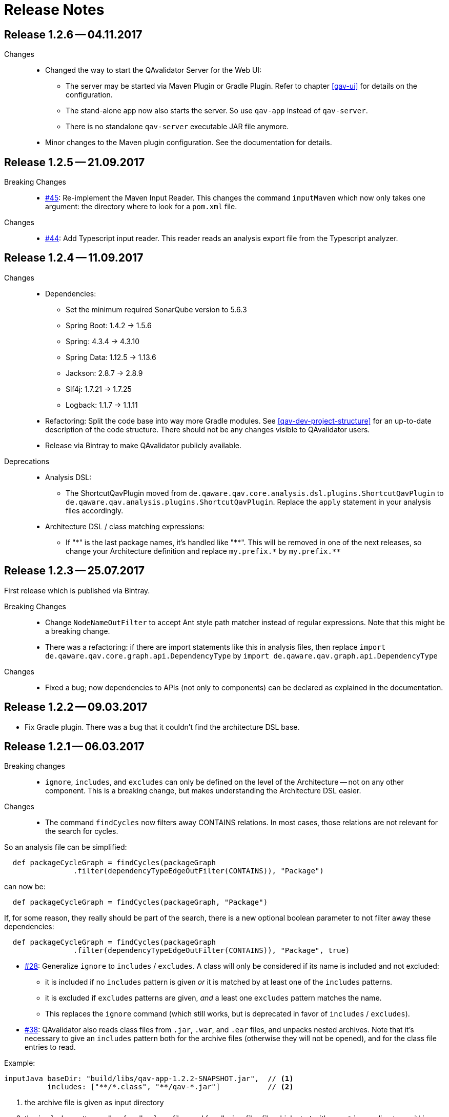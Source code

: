 
[[release-notes]]
= Release Notes

== Release 1.2.6 -- 04.11.2017

Changes::
* Changed the way to start the QAvalidator Server for the Web UI:
  ** The server may be started via Maven Plugin or Gradle Plugin. Refer to chapter <<qav-ui>> for details on the configuration.
  ** The stand-alone app now also starts the server. So use `qav-app` instead of `qav-server`.
  ** There is no standalone `qav-server` executable JAR file anymore.
* Minor changes to the Maven plugin configuration. See the documentation for details.


== Release 1.2.5 -- 21.09.2017

Breaking Changes::

* https://github.com/qaware/QAvalidator/issues/45[#45]: Re-implement the Maven Input Reader.
  This changes the command `inputMaven` which now only takes one argument: the directory where to look for a `pom.xml` file.

Changes::

* https://github.com/qaware/QAvalidator/issues/44[#44]: Add Typescript input reader.
  This reader reads an analysis export file from the Typescript analyzer.


== Release 1.2.4 -- 11.09.2017

Changes::

* Dependencies:
** Set the minimum required SonarQube version to 5.6.3
** Spring Boot: 1.4.2 -> 1.5.6
** Spring: 4.3.4 -> 4.3.10
** Spring Data: 1.12.5 -> 1.13.6
** Jackson: 2.8.7 -> 2.8.9
** Slf4j: 1.7.21 -> 1.7.25
** Logback: 1.1.7 -> 1.1.11

* Refactoring: Split the code base into way more Gradle modules. See <<qav-dev-project-structure>> for an up-to-date description of the code structure.
  There should not be any changes visible to QAvalidator users.

* Release via Bintray to make QAvalidator publicly available.

Deprecations::
* Analysis DSL:
  ** The ShortcutQavPlugin moved from `de.qaware.qav.core.analysis.dsl.plugins.ShortcutQavPlugin` to `de.qaware.qav.analysis.plugins.ShortcutQavPlugin`.
     Replace the `apply` statement in your analysis files accordingly.
* Architecture DSL / class matching expressions:
  ** If "\*" is the last package names, it's handled like "\**".
  This will be removed in one of the next releases, so change your Architecture definition and replace
     `my.prefix.\*` by `my.prefix.**`


== Release 1.2.3 -- 25.07.2017

First release which is published via Bintray.

Breaking Changes::

* Change `NodeNameOutFilter` to accept Ant style path matcher instead of regular expressions. Note that this might be a breaking change.
* There was a refactoring: if there are import statements like this in analysis files, then replace
  `import de.qaware.qav.core.graph.api.DependencyType`
  by
  `import de.qaware.qav.graph.api.DependencyType`

Changes::

* Fixed a bug; now dependencies to APIs (not only to components) can be declared as explained in the documentation.

== Release 1.2.2 -- 09.03.2017

* Fix Gradle plugin. There was a bug that it couldn't find the architecture DSL base.

== Release 1.2.1 -- 06.03.2017

Breaking changes::

* `ignore`, `includes`, and `excludes` can only be defined on the level of the Architecture -- not on any other component. This is a breaking change, but makes understanding the Architecture DSL easier.

Changes::

* The command `findCycles` now filters away CONTAINS relations. In most cases, those relations are not relevant for the search for cycles.

So an analysis file can be simplified:

[source,groovy]
-----
  def packageCycleGraph = findCycles(packageGraph
                .filter(dependencyTypeEdgeOutFilter(CONTAINS)), "Package")
-----

can now be:

[source,groovy]
-----
  def packageCycleGraph = findCycles(packageGraph, "Package")
-----

If, for some reason, they really should be part of the search, there is a new optional boolean parameter to not filter away these dependencies:

[source,groovy]
-----
  def packageCycleGraph = findCycles(packageGraph
                .filter(dependencyTypeEdgeOutFilter(CONTAINS)), "Package", true)
-----

* https://github.com/qaware/QAvalidator/issues/28[#28]: Generalize `ignore` to `includes` / `excludes`.
  A class will only be considered if its name is included and not excluded:
  ** it is included if no `includes` pattern is given _or_ it is matched by at least one of the `includes` patterns.
  ** it is excluded if `excludes` patterns are given, _and_ a least one `excludes` pattern matches the name.
  ** This replaces the `ignore` command (which still works, but is deprecated in favor of `includes` / `excludes`).

* https://github.com/qaware/QAvalidator/issues/38[#38]: QAvalidator also reads class files from `.jar`, `.war`, and `.ear` files, and unpacks nested archives.
  Note that it's necessary to give an `includes` pattern both for the archive files (otherwise they will not be opened), and for the class file entries to read.

Example:

[source,groovy]
-----
inputJava baseDir: "build/libs/qav-app-1.2.2-SNAPSHOT.jar",  // <1>
          includes: ["**/*.class", "**/qav-*.jar"]           // <2>
-----

1. the archive file is given as input directory
2. the `includes` patterns allow for all `.class` files, and for all `.jar` files file which start with `qav-*` in any directory within a jar. This also holds for further nested archives.

If the archive is given on the command line as non-option argument, the default behaviour is to use all `.class` files, and to open all nested archive files. This may not always be the desired behaviour, as it also analyzes all the packaged third-party libraries. It will often be a good idea to filter the jar files which are unpacked.

Another option is to define a directory as `baseDir`, and find one or more archive files in there:

[source,groovy]
-----
inputJava baseDir: "build/libs",                                     // <1>
          includes: ["**/de/qaware/qav/**/*.class", "**/qav-*.jar"]  // <2>
-----

The advantage is that if the archive names change, the directory can be the same (1), and the archive files can be found with an `includes` pattern (2). In this example, the classes in the input are restricted to match only classes under `de.qaware.qav.**`.

* https://github.com/qaware/QAvalidator/issues/41[#41]: Visualization: add labels to the edges.
  The edge labels give the the number of base relations (at the middle of an edge),
  the number of different base relation sources (at the start of an edge),
  and the number of different base relation targets (ad the end of an edge).
  This is the new default behaviour; so e.g. this command will add labels to the edges:

[source,groovy]
-----
  writeDot(architectureTView, "architectureTView", architecture("T-View"))
-----

If the labels are not desired, they can be switched off with a new, optional parameter like this:

[source,groovy]
-----
  writeDot(architectureTView, "architectureTView", architecture("T-View"), false)
-----

Deprecations::

* The DSL command `ignore` is now deprecated; it is replaced by `excludes`. If no `includes` is given, it behaves the same as `excludes`. See above.

== Release 1.2.0 -- 02.03.2017

Breaking changes:

* https://github.com/qaware/QAvalidator/issues/30[#30], https://github.com/qaware/QAvalidator/issues/32[#32]: Reworked tagging of nodes in architecture views.
  ** Retired the `reportLeftOvers` feature, and retired the convention to have a "Rest" component.
     The command `createArchitectureView` reports unmapped classes.
  ** Fixed tagging of architecture components.
     The command `createArchitectureView` now tags all class nodes in the given graph and all of the architecture component nodes which belong to those given class with the given tag. This makes it easier to deal with the resulting graph, especially when the architecture view is created on only a subset of the full graph (e.g. only on the input scope). -- However, this implies changes to the way we detect unimplemented components.
  ** Added new command to the analysis DSL: `checkDependencyRules` checks if every dependency in the given architecture view is covered by a rule in the architecture definition. This rule has been checked by the command `checkArchitectureRules` -- however, if the architecture view is built on only a subset of the input graph, there will be unmapped components which would (wrongly, depending on the perspective), be reported as unimplemented components. To avoid confusion, the rules may now be checked separately.

Changes:

* https://github.com/qaware/QAvalidator/issues/31[#31]: the Sonar plugin reports each cycle separately, so that the QAcontract plugin can show the number of cycles.
* https://github.com/qaware/QAvalidator/issues/33[#33]: Updated the Analysis DSL documentation. Improved documentation on Maven multi-module builds.
* https://github.com/qaware/QAvalidator/issues/34[#34]: Improved error messages.
* https://github.com/qaware/QAvalidator/issues/37[#37]: The default locations for the analysis filename now includes three places which are checked in this order:
 `qa/analysis.groovy` (as it used to be), `src/qa/analysis.groovy` (new), and `classpath:/default_analysis.groovy` (as it used to be). If an analysis file name is defined in Gradle, Maven, or on the command line, that file must exist, and QAvalidator will not try its fallbacks. If no filename is specified, then QAvalidator will try the defaults.
* https://github.com/qaware/QAvalidator/issues/39[#39]: The command `createPackageArchitectureView` now accepts an optional argument which defines the maximum depth of the package hierarchy.
  If this new argument is not given, it defaults to 0 which means "unlimited" and is the previous behaviour.

Fixed Bugs:

* https://github.com/qaware/QAvalidator/issues/36[#36]: Fixed: `JavaScopeReader` did not find references to attributes in other classes.
* Fixed a bug: dependency on implementation is now recognized correctly.

Deprecations:

* The command `reportLeftOvers` is deprecated. See above.


== Release 1.1.1 -- 06.02.2017

* https://github.com/qaware/QAvalidator/issues/23[#23]: The release process now deploys the fat executable JARs to Nexus.
* https://github.com/qaware/QAvalidator/issues/24[#24]: Added documentation.
* https://github.com/qaware/QAvalidator/issues/24[#24]: Simplified the default analysis. It now only analyses the input scope, checks for package cycles, and produces some output; it uses only `inputClassesGraph`, no longer `allClassesGraph`.
* https://github.com/qaware/QAvalidator/issues/24[#24]: Simplified the analysis DSL. The third parameter to command `createArchitectureView` is now optional.
* https://github.com/qaware/QAvalidator/issues/26[#26]: Fixed bug in analysis engine: finds relations to annotations on attribute level, ignores primitive types (and arrays of those)
* https://github.com/qaware/QAvalidator/issues/27[#27]: Fixed tagging of architecture components.
* https://github.com/qaware/QAvalidator/issues/29[#29]: Documentation: removed duplicated generation of DSL command docs.

Deprecations:

* Command `printNodes`: only pass two arguments; do not pass the list of nodes.
  So far, the old version is still there but writes a warning message.


== Release 1.1.0 -- 04.02.2017

* https://github.com/qaware/QAvalidator/issues/16[#16]: Improved Maven configuration.
* https://github.com/qaware/QAvalidator/issues/14[#14]: NEW: Gradle Plugin
* https://github.com/qaware/QAvalidator/issues/18[#18]: Now the component name "Rest" which is used by convention to collect all left-over classes is no longer hard-coded. NOTE: This requires to filter away that node before calling `checkArchitectureRules`. +
 Do something like: +
 `checkArchitectureRules(architectureTView.filter(nodeNameOutFilter("Rest")), architecture("T-View"))`
* https://github.com/qaware/QAvalidator/issues/21[#21]:
  Minor change to the code mapping (see <<qav-architecture-dsl-reference>>): uses `AntPathMatcher` implementation. This should not break common architecture definitions.
* https://github.com/qaware/QAvalidator/issues/22[#22]: Fixed a bug which prevented QAvalidator to see dependencies to type parameters in generic types.
* https://github.com/qaware/QAvalidator/issues/22[#22]: Improved cycle detection. Now unrelated cycles are identified separately. Base relations are logged.

== Release 1.0.0 -- 21.12.2016

* First official QAvalidator release.
* NEW: a plugin for SonarQube.

== Release 0.9.1 -- 12.12.2016

* Change default for `allClassesGraph`: only filters out `java.lang.\*` (used to filter `java.util.*`, `java.io.\*`, and `org.slf4j.*`)

== Release 0.9 -- 12.12.2016

* Analysis Engine:
** reads Java `.class` files
** reads Maven `pom.xml` files
* Output:
** produces GraphViz `.dot` files
** produces `.graphml` files for use with yEd
** writes a log file for SonarQube
* UI:
** allows to navigate the graph
** uses Lucene queries to find nodes based on their properties
